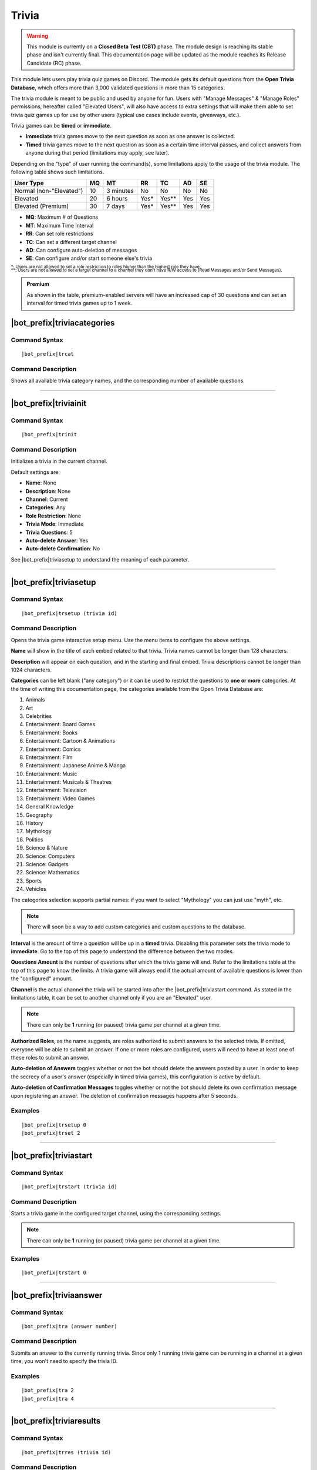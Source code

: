 ******
Trivia
******

.. warning::
    This module is currently on a **Closed Beta Test (CBT)** phase. The module design is reaching its stable phase and isn't currently final. This documentation page will be updated as the module reaches its Release Candidate (RC) phase.
    
This module lets users play trivia quiz games on Discord. The module gets its default questions from the **Open Trivia Database**, which offers more than 3,000 validated questions in more than 15 categories.

The trivia module is meant to be public and used by anyone for fun. Users with "Manage Messages" & "Manage Roles" permissions, hereafter called "Elevated Users", will also have access to extra settings that will make them able to set trivia quiz games up for use by other users (typical use cases include events, giveaways, etc.).

Trivia games can be **timed** or **immediate**.

* **Immediate** trivia games move to the next question as soon as one answer is collected.
* **Timed** trivia games move to the next question as soon as a certain time interval passes, and collect answers from anyone during that period (limitations may apply, see later).

Depending on the "type" of user running the command(s), some limitations apply to the usage of the trivia module. The following table shows such limitations.

+-------------------------+----+-----------+-------+---------+-----+-----+
| User Type               | MQ | MT        | RR    | TC      | AD  | SE  |
+=========================+====+===========+=======+=========+=====+=====+
| Normal (non-"Elevated") | 10 | 3 minutes | No    | No      | No  | No  |
+-------------------------+----+-----------+-------+---------+-----+-----+
| Elevated                | 20 | 6 hours   | Yes\* | Yes\*\* | Yes | Yes |
+-------------------------+----+-----------+-------+---------+-----+-----+
| Elevated (Premium)      | 30 | 7 days    | Yes\* | Yes\*\* | Yes | Yes |
+-------------------------+----+-----------+-------+---------+-----+-----+

* **MQ**: Maximum # of Questions
* **MT**: Maximum Time Interval
* **RR**: Can set role restrictions
* **TC**: Can set a different target channel
* **AD**: Can configure auto-deletion of messages
* **SE**: Can configure and/or start someone else's trivia

| :sub:`\*: Users are not allowed to set a role restriction to roles higher than the highest role they have.`
| :sub:`\*\*: Users are not allowed to set a target channel to a channel they don't have R/W access to (Read Messages and/or Send Messages).`

.. admonition:: Premium

    As shown in the table, premium-enabled servers will have an increased cap of 30 questions and can set an interval for timed trivia games up to 1 week.

|bot_prefix|\ triviacategories
------------------------------

Command Syntax
^^^^^^^^^^^^^^
.. parsed-literal::

    |bot_prefix|\ trcat
    
Command Description
^^^^^^^^^^^^^^^^^^^
Shows all available trivia category names, and the corresponding number of available questions.

....

|bot_prefix|\ triviainit
------------------------

Command Syntax
^^^^^^^^^^^^^^
.. parsed-literal::

    |bot_prefix|\ trinit
    
Command Description
^^^^^^^^^^^^^^^^^^^
Initializes a trivia in the current channel.

Default settings are:

* **Name**: None
* **Description**: None
* **Channel**: Current
* **Categories**: Any
* **Role Restriction**: None
* **Trivia Mode**: Immediate
* **Trivia Questions**: 5
* **Auto-delete Answer**: Yes
* **Auto-delete Confirmation**: No

See |bot_prefix|\ triviasetup to understand the meaning of each parameter.

....

|bot_prefix|\ triviasetup
-------------------------

Command Syntax
^^^^^^^^^^^^^^
.. parsed-literal::

    |bot_prefix|\ trsetup (trivia id)
    
Command Description
^^^^^^^^^^^^^^^^^^^
Opens the trivia game interactive setup menu. Use the menu items to configure the above settings.

**Name** will show in the title of each embed related to that trivia. Trivia names cannot be longer than 128 characters.

**Description** will appear on each question, and in the starting and final embed. Trivia descriptions cannot be longer than 1024 characters.

**Categories** can be left blank ("any category") or it can be used to restrict the questions to **one or more** categories. At the time of writing this documentation page, the categories available from the Open Trivia Database are:

1. Animals
2. Art
3. Celebrities
#. Entertainment: Board Games
#. Entertainment: Books
#. Entertainment: Cartoon & Animations
#. Entertainment: Comics
#. Entertainment: Film
#. Entertainment: Japanese Anime & Manga
#. Entertainment: Music
#. Entertainment: Musicals & Theatres
#. Entertainment: Television
#. Entertainment: Video Games
#. General Knowledge
#. Geography
#. History
#. Mythology
#. Politics
#. Science & Nature
#. Science: Computers
#. Science: Gadgets
#. Science: Mathematics
#. Sports
#. Vehicles

The categories selection supports partial names: if you want to select "Mythology" you can just use "myth", etc.

.. note::
    There will soon be a way to add custom categories and custom questions to the database.

**Interval** is the amount of time a question will be up in a **timed** trivia. Disabling this parameter sets the trivia mode to **immediate**. Go to the top of this page to understand the difference between the two modes.

**Questions Amount** is the number of questions after which the trivia game will end. Refer to the limitations table at the top of this page to know the limits. A trivia game will always end if the actual amount of available questions is lower than the "configured" amount.

**Channel** is the actual channel the trivia will be started into after the |bot_prefix|\ triviastart command. As stated in the limitations table, it can be set to another channel only if you are an "Elevated" user.

.. note::
    There can only be **1** running (or paused) trivia game per channel at a given time.
    
**Authorized Roles**, as the name suggests, are roles authorized to submit answers to the selected trivia. If omitted, everyone will be able to submit an answer. If one or more roles are configured, users will need to have at least one of these roles to submit an answer.

**Auto-deletion of Answers** toggles whether or not the bot should delete the answers posted by a user. In order to keep the secrecy of a user's answer (especially in timed trivia games), this configuration is active by default.

**Auto-deletion of Confirmation Messages** toggles whether or not the bot should delete its own confirmation message upon registering an answer. The deletion of confirmation messages happens after 5 seconds.
    
Examples
^^^^^^^^
.. parsed-literal::

    |bot_prefix|\ trsetup 0
    |bot_prefix|\ trset 2
    
....

|bot_prefix|\ triviastart
-------------------------

Command Syntax
^^^^^^^^^^^^^^
.. parsed-literal::

    |bot_prefix|\ trstart (trivia id)
    
Command Description
^^^^^^^^^^^^^^^^^^^
Starts a trivia game in the configured target channel, using the corresponding settings.

.. note::
    There can only be **1** running (or paused) trivia game per channel at a given time.
    
Examples
^^^^^^^^
.. parsed-literal::

    |bot_prefix|\ trstart 0
    
....

|bot_prefix|\ triviaanswer
--------------------------

Command Syntax
^^^^^^^^^^^^^^
.. parsed-literal::

    |bot_prefix|\ tra (answer number)
    
Command Description
^^^^^^^^^^^^^^^^^^^
Submits an answer to the currently running trivia. Since only 1 running trivia game can be running in a channel at a given time, you won't need to specify the trivia ID.
    
Examples
^^^^^^^^
.. parsed-literal::

    |bot_prefix|\ tra 2
    |bot_prefix|\ tra 4
    
....

|bot_prefix|\ triviaresults
---------------------------

Command Syntax
^^^^^^^^^^^^^^
.. parsed-literal::

    |bot_prefix|\ trres (trivia id)
    
Command Description
^^^^^^^^^^^^^^^^^^^
Prints the final results of a trivia game. This is the same embed that is printed when a trivia game ends, showing the top 5 users and their corresponding scores.

This command only works on completed trivia games.
    
Examples
^^^^^^^^
.. parsed-literal::

    |bot_prefix|\ trres 0
    
....

|bot_prefix|\ triviamyresults
-----------------------------

Command Syntax
^^^^^^^^^^^^^^
.. parsed-literal::

    |bot_prefix|\ trmyres (trivia id)
    
Command Description
^^^^^^^^^^^^^^^^^^^
Shows a detailed list of questions and the corresponding submitted answers for the user running this command, showing whether the given answers are correct or not.

This command only works on completed trivia games.

Examples
^^^^^^^^
.. parsed-literal::

    |bot_prefix|\ trmyres 0
    |bot_prefix|\ trmres 2
    
....

|bot_prefix|\ triviashow
------------------------

Command Syntax
^^^^^^^^^^^^^^
.. parsed-literal::

    |bot_prefix|\ trshow [trivia id]
    
Command Description
^^^^^^^^^^^^^^^^^^^
Shows the current configuration of a trivia, given its ID.

If the ID is omitted, the command will show the info of the running (or paused) trivia game in the current channel, if any.

Examples
^^^^^^^^
.. parsed-literal::

    |bot_prefix|\ trshow
    |bot_prefix|\ trshow 2
    
....

|bot_prefix|\ trivialist
------------------------

Command Syntax
^^^^^^^^^^^^^^
.. parsed-literal::

    |bot_prefix|\ trlist
    
Command Description
^^^^^^^^^^^^^^^^^^^
Shows the list of all (non-deleted) trivia games in the server: their ID, name and status.

Examples
^^^^^^^^
.. parsed-literal::

    |bot_prefix|\ trls
    
....

|bot_prefix|\ triviapause
-------------------------

Command Syntax
^^^^^^^^^^^^^^
.. parsed-literal::

    |bot_prefix|\ trpause [trivia id]
    
Command Description
^^^^^^^^^^^^^^^^^^^
**This command is only available to Elevated Users.**

Pauses a trivia, given its ID. Pausing a trivia will make users unable to submit answers for that trivia. If the trivia game was set as **timed**, the timer for the currently running question will keep clocking, but will then freeze without moving to the next question.

If the ID is omitted, the command will attempt to pause the trivia game in the current channel, if any.

Permissions Needed
^^^^^^^^^^^^^^^^^^
| **User**: Manage Messages, Manage Roles

Examples
^^^^^^^^
.. parsed-literal::

    |bot_prefix|\ trpause
    |bot_prefix|\ trpause 2
    
....

|bot_prefix|\ triviaresume
--------------------------

Command Syntax
^^^^^^^^^^^^^^
.. parsed-literal::

    |bot_prefix|\ trresume [trivia id]
    
Command Description
^^^^^^^^^^^^^^^^^^^
**This command is only available to Elevated Users.**

Resumes a previously paused trivia, given its ID. Resuming a trivia will make users able to submit answers for that trivia again.

If the ID is omitted, the command will attempt to resume the paused trivia game in the current channel, if any.

Permissions Needed
^^^^^^^^^^^^^^^^^^
| **User**: Manage Messages, Manage Roles

Examples
^^^^^^^^
.. parsed-literal::

    |bot_prefix|\ trresume
    |bot_prefix|\ trresume 2
    
....

|bot_prefix|\ triviadelete
--------------------------

Command Syntax
^^^^^^^^^^^^^^
.. parsed-literal::

    |bot_prefix|\ trdelete [trivia id]
    
Command Description
^^^^^^^^^^^^^^^^^^^
**This command is only available to Elevated Users.**

**This command only works on paused or completed trivia games.**

Stops (if paused) and deletes a trivia game from the server, also hiding its ID from |bot_prefix|\ trivialist.

If the ID is omitted, the command will attempt to delete the paused trivia game in the current channel, if any.

Permissions Needed
^^^^^^^^^^^^^^^^^^
| **User**: Manage Messages, Manage Roles

Examples
^^^^^^^^
.. parsed-literal::

    |bot_prefix|\ trdelete
    |bot_prefix|\ trdelete 2
    